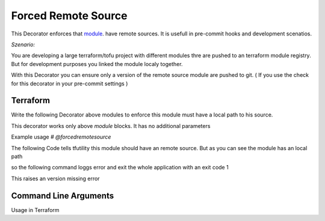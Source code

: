 ====================
Forced Remote Source
====================

This Decorator enforces that  `module <TF_MODULE_BLOCK_>`_. have remote sources.
It is usefull in pre-commit hooks and development scenatios.
   


*Szenario:*

You are developing a large terraform/tofu project with different modules thre are pushed to an terraform module registry.
But for development purposes you linked the module localy together.

With this Decorator you can ensure only a version of the remote source module are pushed to git.
( If you use the check for this decorator in your pre-commit settings )


Terraform
=========

Write the following Decorator above modules to enforce this module must have a local path to his source.

This decorator works only above `module` blocks. It has no additional parameters

Example usage
`# @forcedremotesource`


The following Code tells tfutility this module should have an remote source.
But as you can see the module has an local path 

.. code-block:: hcl
   :linenos:
   :caption: test.tf

   # @forcedremotesource
   module "samplemodule" {
      source = "../local/path"
   }

so the following command loggs error and exit the whole application with an exit code 1

.. code-block:: hcl
   :linenos:
   :caption: test.tf

   # @forcedremotesource
   module "samplemodule" {
      source = "remoteurl@example.com"
   }

This raises an version missing error


.. code-block:: sh
   :linenos:

   $ tfutility forcedremotesource test.tf


Command Line Arguments
======================


Usage in Terraform


.. argparse::
   :module: tfutility.main
   :func: _get_parser_only
   :prog: tfutility
   :path: forcedremotesource



.. _TF_MODULE_BLOCK: https://developer.hashicorp.com/terraform/language/modules
    